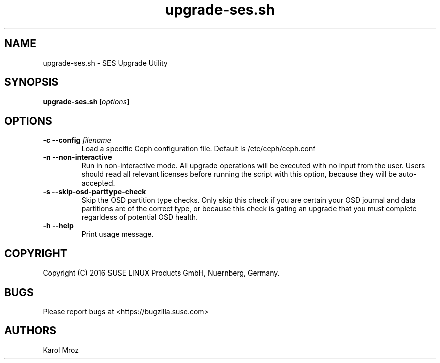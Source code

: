 .TH upgrade-ses.sh 8 "June 2016" "upgrade-ses.sh" "SES Upgrade"

.SH NAME
upgrade-ses.sh \- SES Upgrade Utility

.SH SYNOPSIS
.BI "upgrade-ses.sh [" options "] "

.SH OPTIONS
.TP
.BI "-c \-\-config " filename
Load a specific Ceph configuration file. Default is /etc/ceph/ceph.conf
.TP
.BI "-n \-\-non-interactive"
Run in non-interactive mode. All upgrade operations will be executed with no
input from the user. Users should read all relevant licenses before running the
script with this option, because they will be auto-accepted.
.TP
.BI "-s \-\-skip-osd-parttype-check"
Skip the OSD partition type checks. Only skip this check if you are certain your
OSD journal and data partitions are of the correct type, or because this check
is gating an upgrade that you must complete regarldess of potential OSD health.
.TP
.BI "-h \-\-help"
Print usage message.

.SH COPYRIGHT
Copyright (C) 2016 SUSE LINUX Products GmbH, Nuernberg, Germany.
.SH BUGS
Please report bugs at <https://bugzilla.suse.com>
.SH AUTHORS
Karol Mroz
